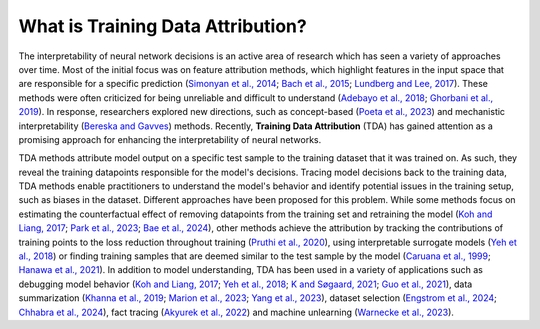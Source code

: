 What is Training Data Attribution?
==========

The interpretability of neural network decisions is an active area of research which has seen a variety of approaches over time. Most of the initial focus was on feature attribution methods, which highlight features in the input space that are responsible for a specific prediction (`Simonyan et al., 2014 <https://arxiv.org/abs/1312.6034>`_; `Bach et al., 2015 <https://journals.plos.org/plosone/article?id=10.1371/journal.pone.0130140>`_; `Lundberg and Lee, 2017 <https://proceedings.neurips.cc/paper_files/paper/2017/file/8a20a8621978632d76c43dfd28b67767-Paper.pdf>`_). These methods were often criticized for being unreliable and difficult to understand (`Adebayo et al., 2018 <https://proceedings.neurips.cc/paper_files/paper/2018/file/294a8ed24b1ad22ec2e7efea049b8737-Paper.pdf>`_; `Ghorbani et al., 2019 <https://ojs.aaai.org/index.php/AAAI/article/view/4252>`_). In response, researchers explored new directions, such as concept-based (`Poeta et al., 2023 <https://arxiv.org/abs/2312.12936>`_) and mechanistic interpretability (`Bereska and Gavves <https://openreview.net/forum?id=ePUVetPKu6>`_) methods. Recently, **Training Data Attribution** (TDA) has gained attention as a promising approach for enhancing the interpretability of neural networks.

TDA methods attribute model output on a specific test sample to the training dataset that it was trained on. As such, they reveal the training datapoints responsible for the model's decisions. Tracing model decisions back to the training data, TDA methods enable practitioners to understand the model's behavior and identify potential issues in the training setup, such as biases in the dataset. Different approaches have been proposed for this problem. While some methods focus on estimating the counterfactual effect of removing datapoints from the training set and retraining the model (`Koh and Liang, 2017 <https://proceedings.mlr.press/v70/koh17a.html>`_; `Park et al., 2023 <https://proceedings.mlr.press/v202/park23c.html>`_; `Bae et al., 2024 <https://arxiv.org/abs/2405.12186>`_), other methods achieve the attribution by tracking the contributions of training points to the loss reduction throughout training (`Pruthi et al., 2020 <https://proceedings.neurips.cc/paper/2020/hash/e6385d39ec9394f2f3a354d9d2b88eec-Abstract.html>`_), using interpretable surrogate models (`Yeh et al., 2018 <https://proceedings.neurips.cc/paper/2018/hash/8a7129b8f3edd95b7d969dfc2c8e9d9d-Abstract.html>`_) or finding training samples that are deemed similar to the test sample by the model (`Caruana et al., 1999 <https://www.ncbi.nlm.nih.gov/pmc/articles/PMC2232607/>`_; `Hanawa et al., 2021 <https://openreview.net/forum?id=9uvhpyQwzM_>`_). In addition to model understanding, TDA has been used in a variety of applications such as debugging model behavior (`Koh and Liang, 2017 <https://proceedings.mlr.press/v70/koh17a.html>`_; `Yeh et al., 2018 <https://proceedings.neurips.cc/paper/2018/hash/8a7129b8f3edd95b7d969dfc2c8e9d9d-Abstract.html>`_; `K and Søgaard, 2021 <https://arxiv.org/abs/2111.04683>`_; `Guo et al., 2021 <https://aclanthology.org/2021.emnlp-main.808>`_), data summarization (`Khanna et al., 2019 <https://proceedings.mlr.press/v89/khanna19a.html>`_; `Marion et al., 2023 <https://openreview.net/forum?id=XUIYn3jo5T>`_; `Yang et al., 2023 <https://openreview.net/forum?id=4wZiAXD29TQ>`_), dataset selection (`Engstrom et al., 2024 <https://openreview.net/forum?id=GC8HkKeH8s>`_; `Chhabra et al., 2024 <https://openreview.net/forum?id=HE9eUQlAvo>`_), fact tracing (`Akyurek et al., 2022 <https://aclanthology.org/2022.findings-emnlp.180>`_) and machine unlearning (`Warnecke
et al., 2023 <https://arxiv.org/abs/2108.11577>`_).